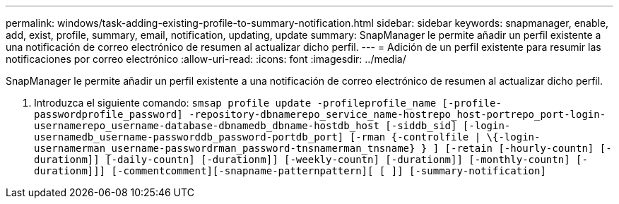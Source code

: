 ---
permalink: windows/task-adding-existing-profile-to-summary-notification.html 
sidebar: sidebar 
keywords: snapmanager, enable, add, exist, profile, summary, email, notification, updating, update 
summary: SnapManager le permite añadir un perfil existente a una notificación de correo electrónico de resumen al actualizar dicho perfil. 
---
= Adición de un perfil existente para resumir las notificaciones por correo electrónico
:allow-uri-read: 
:icons: font
:imagesdir: ../media/


[role="lead"]
SnapManager le permite añadir un perfil existente a una notificación de correo electrónico de resumen al actualizar dicho perfil.

. Introduzca el siguiente comando: `smsap profile update -profileprofile_name [-profile-passwordprofile_password] -repository-dbnamerepo_service_name-hostrepo_host-portrepo_port-login-usernamerepo_username-database-dbnamedb_dbname-hostdb_host [-siddb_sid] [-login-usernamedb_username-passworddb_password-portdb_port] [-rman {-controlfile | \{-login-usernamerman_username-passwordrman_password-tnsnamerman_tnsname} } ] [-retain [-hourly-countn] [-durationm]] [-daily-countn] [-durationm]] [-weekly-countn] [-durationm]] [-monthly-countn] [-durationm]]] [-commentcomment][-snapname-patternpattern][ [ ]] [-summary-notification]`


